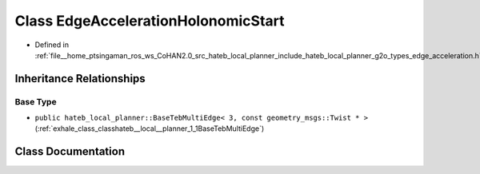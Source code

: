 .. _exhale_class_classhateb__local__planner_1_1EdgeAccelerationHolonomicStart:

Class EdgeAccelerationHolonomicStart
====================================

- Defined in :ref:`file__home_ptsingaman_ros_ws_CoHAN2.0_src_hateb_local_planner_include_hateb_local_planner_g2o_types_edge_acceleration.h`


Inheritance Relationships
-------------------------

Base Type
*********

- ``public hateb_local_planner::BaseTebMultiEdge< 3, const geometry_msgs::Twist * >`` (:ref:`exhale_class_classhateb__local__planner_1_1BaseTebMultiEdge`)


Class Documentation
-------------------


.. doxygenclass:: hateb_local_planner::EdgeAccelerationHolonomicStart
   :project: CoHAN2.0
   :members:
   :protected-members:
   :undoc-members:
   :private-members: